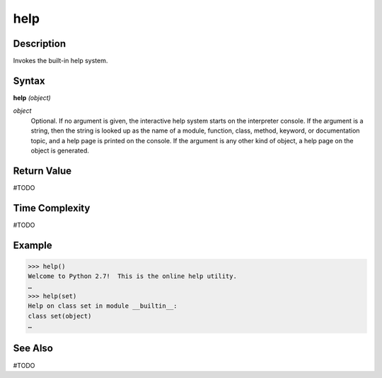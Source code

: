 ====
help
====

Description
===========
Invokes the built-in help system.

Syntax
======
**help** *(object)*

*object*
	Optional. If no argument is given, the interactive help system starts on the interpreter console.  If the argument is a string, then the string is looked up as the name of a module, function, class, method, keyword, or documentation topic, and a help page is printed on the console. If the argument is any other kind of object, a help page on the object is generated.


Return Value
============
#TODO

Time Complexity
============
#TODO

Example
=======

>>> help()
Welcome to Python 2.7!  This is the online help utility.
…
>>> help(set)
Help on class set in module __builtin__:
class set(object)
…

See Also
========
#TODO
